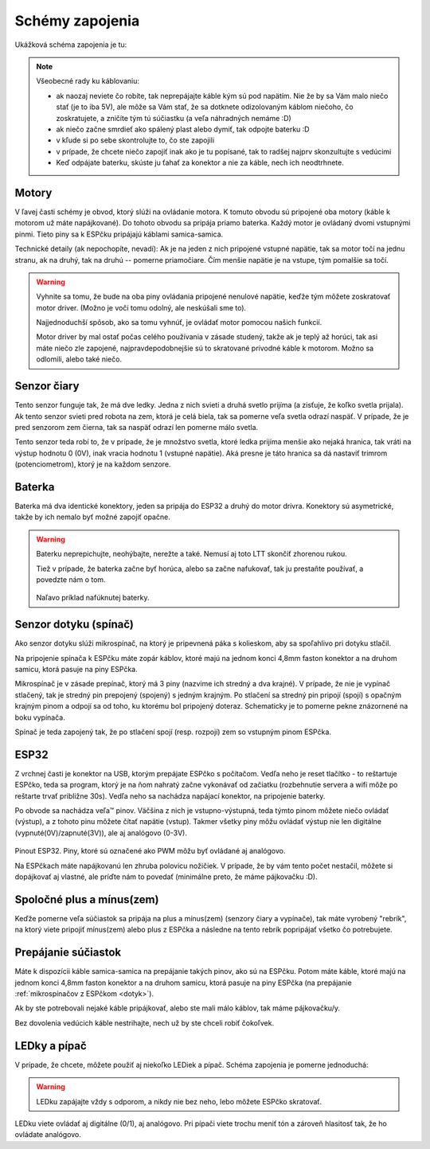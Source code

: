 =================
Schémy zapojenia
=================

Ukážková schéma zapojenia je tu:

.. image:: images/circuit.png

.. note::
   
   Všeobecné rady ku káblovaniu:
   
   * ak naozaj neviete čo robíte, tak neprepájajte káble kým sú pod napätím.
     Nie že by sa Vám malo niečo stať (je to iba 5V),
     ale môže sa Vám stať, že sa dotknete odizolovaným káblom niečoho,
     čo zoskratujete, a zničíte tým tú súčiastku (a veľa náhradných nemáme :D)
   * ak niečo začne smrdieť ako spálený plast alebo dymiť, tak odpojte baterku :D 
   * v kľude si po sebe skontrolujte to, čo ste zapojili
   * v prípade, že chcete niečo zapojiť inak ako je tu popísané,
     tak to radšej najprv skonzultujte s vedúcimi
   * Keď odpájate baterku, skúste ju ťahať za konektor
     a nie za káble, nech ich neodtrhnete.

Motory
~~~~~~~~

V ľavej časti schémy je obvod, ktorý slúži na ovládanie motora.
K tomuto obvodu sú pripojené oba motory (káble k motorom už máte napájkované).
Do tohoto obvodu sa pripája priamo baterka.
Každý motor je ovládaný dvomi vstupnými pinmi. 
Tieto piny sa k ESPčku pripájajú káblami samica-samica.

Technické detaily (ak nepochopíte, nevadí):
Ak je na jeden z nich pripojené vstupné napätie, tak sa motor točí na jednu stranu, ak na druhý,
tak na druhú -- pomerne priamočiare. Čím menšie napätie je na vstupe, tým pomalšie sa točí.

.. warning::

   Vyhnite sa tomu, že bude na oba piny ovládania pripojené nenulové napätie,
   keďže tým môžete zoskratovať motor driver. (Možno je voči tomu odolný, ale neskúšali sme to).
   
   Najjednoduchší spôsob, ako sa tomu vyhnúť, je ovládať motor pomocou našich funkcií.
   
   Motor driver by mal ostať počas celého používania v zásade studený, takže ak je teplý až horúci,
   tak asi máte niečo zle zapojené, najpravdepodobnejšie sú to skratované prívodné káble k motorom.
   Možno sa odlomili, alebo také niečo.

Senzor čiary
~~~~~~~~~~~~~~~~

Tento senzor funguje tak, že má dve ledky.
Jedna z nich svieti a druhá svetlo prijíma (a zisťuje, že koľko svetla prijala).
Ak tento senzor svieti pred robota na zem, ktorá je celá biela,
tak sa pomerne veľa svetla odrazí naspäť.
V prípade, že je pred senzorom zem čierna, tak sa naspäť odrazí len pomerne málo svetla.

Tento senzor teda robí to, že v prípade, že je množstvo svetla,
ktoré ledka prijíma menšie ako nejaká hranica, tak vráti na výstup hodnotu 0 (0V),
inak vracia hodnotu 1 (vstupné napätie).
Aká presne je táto hranica sa dá nastaviť trimrom (potenciometrom), ktorý je na každom senzore.

Baterka
~~~~~~~~

Baterka má dva identické konektory, jeden sa pripája do ESP32 a druhý do motor drivra.
Konektory sú asymetrické, takže by ich nemalo byť možné zapojiť opačne.

.. warning::

   Baterku neprepichujte, neohýbajte, nerežte a také. Nemusí aj toto LTT skončiť zhorenou rukou.
   
   Tiež v prípade, že baterka začne byť horúca, alebo sa začne nafukovať,
   tak ju prestaňte používať, a povedzte nám o tom.
   
   .. figure:: images/nafuknuta-baterka.png
   
   Naľavo príklad nafúknutej baterky.
   
.. _dotyk:
   
Senzor dotyku (spínač)
~~~~~~~~~~~~~~~~~~~~~~~~

Ako senzor dotyku slúži mikrospínač, na ktorý je pripevnená páka s kolieskom,
aby sa spoľahlivo pri dotyku stlačil.

Na pripojenie spínača k ESPčku máte zopár káblov, ktoré majú na jednom konci
4,8mm faston konektor a na druhom samicu, ktorá pasuje na piny ESPčka.

Mikrospínač je v zásade prepínač, ktorý má 3 piny (nazvime ich stredný a dva krajné).
V prípade, že nie je vypínač stlačený, tak je stredný pin prepojený (spojený) s jedným krajným.
Po stlačení sa stredný pin pripojí (spojí) s opačným krajným pinom
a odpojí sa od toho, ku ktorému bol pripojený doteraz.
Schematicky je to pomerne pekne znázornené na boku vypínača.

Spínač je teda zapojený tak, že po stlačení spojí (resp. rozpojí) zem so vstupným pinom ESPčka.

ESP32
~~~~~~~~

Z vrchnej časti je konektor na USB, ktorým prepájate ESPčko s počítačom.
Vedľa neho je reset tlačítko - to reštartuje ESPčko, teda sa program,
ktorý je na ňom nahratý začne vykonávať od začiatku
(rozbehnutie servera a wifi môže po reštarte trvať približne 30s).
Vedľa neho sa nachádza napájací konektor, na pripojenie baterky.

Po obvode sa nachádza veľa™ pinov.
Väčšina z nich je vstupno-výstupná, teda týmto pinom môžete niečo ovládať (výstup),
a z tohoto pinu môžete čítať napätie (vstup).
Takmer všetky piny môžu ovládať výstup nie len digitálne (vypnuté(0V)/zapnuté(3V)),
ale aj analógovo (0-3V).

.. figure:: images/esp32-pinout.png

Pinout ESP32. Piny, ktoré sú označené ako PWM môžu byť ovládané aj analógovo.

Na ESPčkach máte napájkovanú len zhruba polovicu nožičiek.
V prípade, že by vám tento počet nestačil, môžete si dopájkovať aj vlastné,
ale príďte nám to povedať (minimálne preto, že máme pájkovačku :D).


Spoločné plus a mínus(zem)
~~~~~~~~~~~~~~~~~~~~~~~~~~~~~~~~

Keďže pomerne veľa súčiastok sa pripája na plus a mínus(zem) (senzory čiary a vypínače),
tak máte vyrobený "rebrík", na ktorý viete pripojiť mínus(zem)
alebo plus z ESPčka a následne na tento rebrík popripájať všetko čo potrebujete.

.. image:: images/ground.jpg

Prepájanie súčiastok
~~~~~~~~~~~~~~~~~~~~~~~~~~~~~~~~

Máte k dispozícii káble samica-samica na prepájanie takých pinov, ako sú na ESPčku.
Potom máte káble, ktoré majú na jednom konci 4,8mm faston konektor a na druhom samicu,
ktorá pasuje na piny ESPčka (na prepájanie :ref:`mikrospínačov z ESPčkom <dotyk>`).

Ak by ste potrebovali nejaké káble pripájkovať, alebo ste mali málo káblov,
tak máme pájkovačku/y.

Bez dovolenia vedúcich káble nestrihajte, nech už by ste chceli robiť čokoľvek.

.. _led:

LEDky a pípač
~~~~~~~~~~~~~~~~~~~~~~~~~~~~~~~~

V prípade, že chcete, môžete použiť aj niekoľko LEDiek a pípač.
Schéma zapojenia je pomerne jednoduchá:

.. image:: images/circuit-led.png

.. warning::

   LEDku zapájajte vždy s odporom, a nikdy nie bez neho, lebo môžete ESPčko skratovať.
   
LEDku viete ovládať aj digitálne (0/1), aj analógovo.
Pri pípači viete trochu meniť tón a zároveň hlasitosť tak, že ho ovládate analógovo.